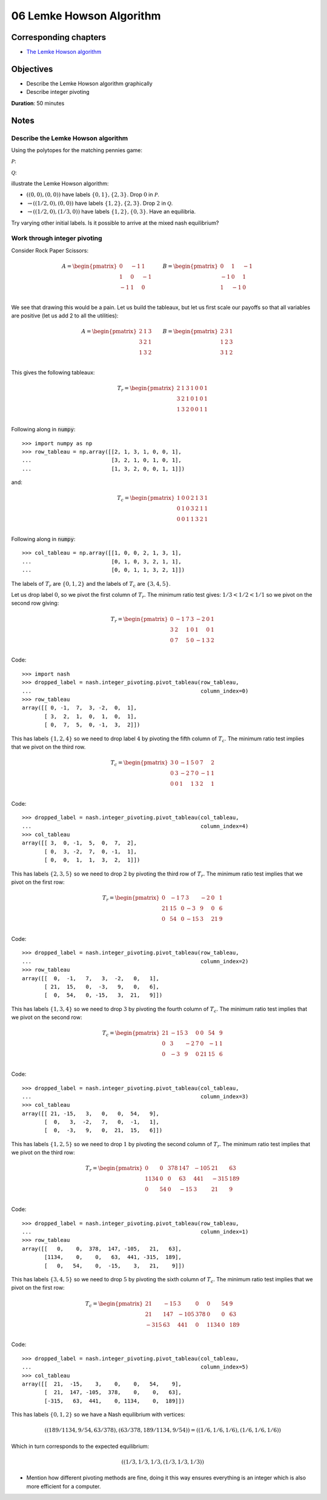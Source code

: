 06 Lemke Howson Algorithm
=========================

Corresponding chapters
----------------------

- `The Lemke Howson algorithm <http://vknight.org/gt/chapters/07/>`_

Objectives
----------

- Describe the Lemke Howson algorithm graphically
- Describe integer pivoting

**Duration**: 50 minutes

Notes
-----

Describe the Lemke Howson algorithm
***********************************

Using the polytopes for the matching pennies game:

:math:`\mathcal{P}`:

.. image:: ../assets/activities/matching_pennies_row_best_response_polytope.png
   :width: 500px

:math:`\mathcal{Q}`:

.. image:: ../assets/activities/matching_pennies_col_best_response_polytope.png
   :height: 500px

illustrate the Lemke Howson algorithm:

- :math:`((0, 0), (0, 0))` have labels :math:`\{0, 1\}, \{2, 3\}`. Drop
  :math:`0` in :math:`\mathcal{P}`.
- :math:`\to ((1/2, 0), (0, 0))` have labels :math:`\{1, 2\}, \{2, 3\}`. Drop
  :math:`2` in :math:`\mathcal{Q}`.
- :math:`\to ((1/2, 0), (1/3, 0))` have labels :math:`\{1, 2\}, \{0, 3\}`. Have
  an equilibria.

Try varying other initial labels. Is it possible to arrive at the mixed nash
equilibrium?

Work through integer pivoting
*****************************

Consider Rock Paper Scissors:

.. math::

   A = \begin{pmatrix}
        0 & -1 &  1\\
        1 &  0 & -1\\
       -1 &  1 &  0\\
   \end{pmatrix}\qquad
   B = \begin{pmatrix}
        0 &  1 & -1\\
       -1 &  0 &  1\\
        1 & -1 &  0\\
   \end{pmatrix}\qquad


We see that drawing this would be a pain. Let us build the tableaux, but let us
first scale our payoffs so that all variables are positive (let us add 2 to all
the utilities):

.. math::

   A = \begin{pmatrix}
        2 & 1 & 3\\
        3 & 2 & 1\\
        1 & 3 & 2\\
   \end{pmatrix}\qquad
   B = \begin{pmatrix}
        2 & 3 & 1\\
        1 & 2 & 3\\
        3 & 1 & 2\\
   \end{pmatrix}\qquad

This gives the following tableaux:

.. math::

   T_r = \begin{pmatrix}
       2 &  1 &  3 & 1 & 0 & 0 & 1\\
       3 &  2 &  1 & 0 & 1 & 0 & 1\\
       1 &  3 &  2 & 0 & 0 & 1 & 1\\
   \end{pmatrix}


Following along in :code:`numpy`::

    >>> import numpy as np
    >>> row_tableau = np.array([[2, 1, 3, 1, 0, 0, 1],
    ...                         [3, 2, 1, 0, 1, 0, 1],
    ...                         [1, 3, 2, 0, 0, 1, 1]])

and:

.. math::

   T_c = \begin{pmatrix}
       1 & 0 & 0 &  2 &  1 &  3 & 1\\
       0 & 1 & 0 &  3 &  2 &  1 & 1\\
       0 & 0 & 1 &  1 &  3 &  2 & 1\\
   \end{pmatrix}

Following along in :code:`numpy`::

    >>> col_tableau = np.array([[1, 0, 0, 2, 1, 3, 1],
    ...                         [0, 1, 0, 3, 2, 1, 1],
    ...                         [0, 0, 1, 1, 3, 2, 1]])


The labels of :math:`T_r` are :math:`\{0, 1, 2\}` and the labels of :math:`T_c`
are :math:`\{3, 4, 5\}`.

Let us drop label :math:`0`, so we pivot the first column of :math:`T_r`. The
minimum ratio test gives: :math:`1/3<1/2<1/1` so we pivot on the second row
giving:

.. math::

   T_r = \begin{pmatrix}
       0 &  -1 &  7 & 3 & -2 & 0 & 1\\
       3 &  2  &  1 & 0 & 1  & 0 & 1\\
       0 &  7  &  5 & 0 & -1 & 3 & 2\\
   \end{pmatrix}

Code::

    >>> import nash
    >>> dropped_label = nash.integer_pivoting.pivot_tableau(row_tableau,
    ...                                                     column_index=0)
    >>> row_tableau
    array([[ 0, -1,  7,  3, -2,  0,  1],
           [ 3,  2,  1,  0,  1,  0,  1],
           [ 0,  7,  5,  0, -1,  3,  2]])

This has labels :math:`\{1, 2, 4\}` so we need to drop label :math:`4` by
pivoting the fifth column of :math:`T_c`. The minimum ratio test implies that we
pivot on the third row.

.. math::

   T_c = \begin{pmatrix}
       3 & 0 & -1 &  5 &  0 &  7 & 2\\
       0 & 3 & -2 &  7 &  0 &  -1 & 1\\
       0 & 0 & 1  &  1 &  3 &  2 & 1\\
   \end{pmatrix}

Code::

    >>> dropped_label = nash.integer_pivoting.pivot_tableau(col_tableau,
    ...                                                     column_index=4)
    >>> col_tableau
    array([[ 3,  0, -1,  5,  0,  7,  2],
           [ 0,  3, -2,  7,  0, -1,  1],
           [ 0,  0,  1,  1,  3,  2,  1]])

This has labels :math:`\{2, 3, 5\}` so we need to drop :math:`2` by pivoting the
third row of :math:`T_r`. The minimum ratio test implies that we pivot on the
first row:

.. math::

   T_r = \begin{pmatrix}
       0 &  -1 &  7 & 3   & -2 & 0  & 1\\
      21 &  15 &  0 & -3  &  9 & 0  & 6\\
       0 &  54 &  0 & -15 &  3 & 21 & 9\\
   \end{pmatrix}

Code::

    >>> dropped_label = nash.integer_pivoting.pivot_tableau(row_tableau,
    ...                                                     column_index=2)
    >>> row_tableau
    array([[  0,  -1,   7,   3,  -2,   0,   1],
           [ 21,  15,   0,  -3,   9,   0,   6],
           [  0,  54,   0, -15,   3,  21,   9]])

This has labels :math:`\{1, 3, 4\}` so we need to drop :math:`3` by pivoting the
fourth column of :math:`T_c`. The minimum ratio test implies that we pivot on
the second row:

.. math::

   T_c = \begin{pmatrix}
       21 & -15 & 3  &  0 &  0  &  54 & 9\\
       0  & 3   & -2 &  7 &  0  &  -1 & 1\\
       0  & -3  & 9  &  0 &  21 &  15 & 6\\
   \end{pmatrix}

Code::

    >>> dropped_label = nash.integer_pivoting.pivot_tableau(col_tableau,
    ...                                                     column_index=3)
    >>> col_tableau
    array([[ 21, -15,   3,   0,   0,  54,   9],
           [  0,   3,  -2,   7,   0,  -1,   1],
           [  0,  -3,   9,   0,  21,  15,   6]])

This has labels :math:`\{1, 2, 5\}` so we need to drop :math:`1` by pivoting the
second column of :math:`T_r`. The minimum ratio test implies that we pivot on
the third row:

.. math::

   T_r = \begin{pmatrix}
       0 &  0  &  378 & 147   & -105 & 21  & 63\\
      1134 &  0 &  0 & 63  &  441 & -315  & 189\\
       0 &  54 &  0 & -15 &  3 & 21 & 9\\
   \end{pmatrix}


Code::

    >>> dropped_label = nash.integer_pivoting.pivot_tableau(row_tableau,
    ...                                                     column_index=1)
    >>> row_tableau
    array([[   0,    0,  378,  147, -105,   21,   63],
           [1134,    0,    0,   63,  441, -315,  189],
           [   0,   54,    0,  -15,    3,   21,    9]])

This has labels :math:`\{3, 4, 5\}` so we need to drop :math:`5` by pivoting the
sixth column of :math:`T_c`. The minimum ratio test implies that we pivot on
the first row:

.. math::

   T_c = \begin{pmatrix}
       21 & -15  & 3  &  0 &  0  &  54 & 9\\
       21  & 147 & -105 &  378 &  0  &  0 & 63\\
       -315  & 63   & 441  &  0 &  1134 &  0 & 189\\
   \end{pmatrix}

Code::

    >>> dropped_label = nash.integer_pivoting.pivot_tableau(col_tableau,
    ...                                                     column_index=5)
    >>> col_tableau
    array([[  21,  -15,    3,    0,    0,   54,    9],
           [  21,  147, -105,  378,    0,    0,   63],
           [-315,   63,  441,    0, 1134,    0,  189]])

This has labels :math:`\{0, 1, 2\}` so we have a Nash equilibrium with vertices:

.. math::

   \left((189/1134, 9/54, 63/378), (63/378, 189/1134, 9/54)\right) = \left((1/6, 1/6, 1/6), (1/6, 1/6, 1/6)\right)

Which in turn corresponds to the expected equilibrium:

.. math::

   \left((1/3, 1/3, 1/3, (1/3, 1/3, 1/3)\right)


- Mention how different pivoting methods are fine, doing it this way ensures
  everything is an integer which is also more efficient for a computer.
